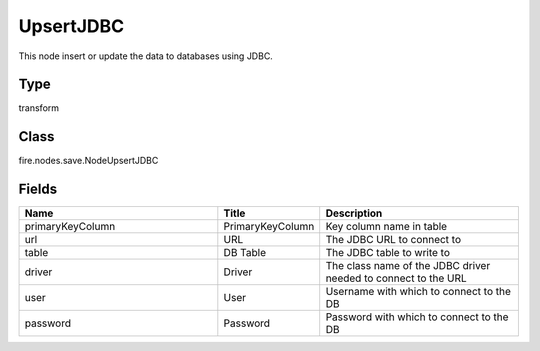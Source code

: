 UpsertJDBC
=========== 

This node insert or update the data to databases using JDBC.

Type
--------- 

transform

Class
--------- 

fire.nodes.save.NodeUpsertJDBC

Fields
--------- 

.. list-table::
      :widths: 10 5 10
      :header-rows: 1

      * - Name
        - Title
        - Description
      * - primaryKeyColumn
        - PrimaryKeyColumn
        - Key column name in table
      * - url
        - URL
        - The JDBC URL to connect to
      * - table
        - DB Table
        - The JDBC table to write to
      * - driver
        - Driver
        - The class name of the JDBC driver needed to connect to the URL
      * - user
        - User
        - Username with which to connect to the DB
      * - password
        - Password
        - Password with which to connect to the DB




